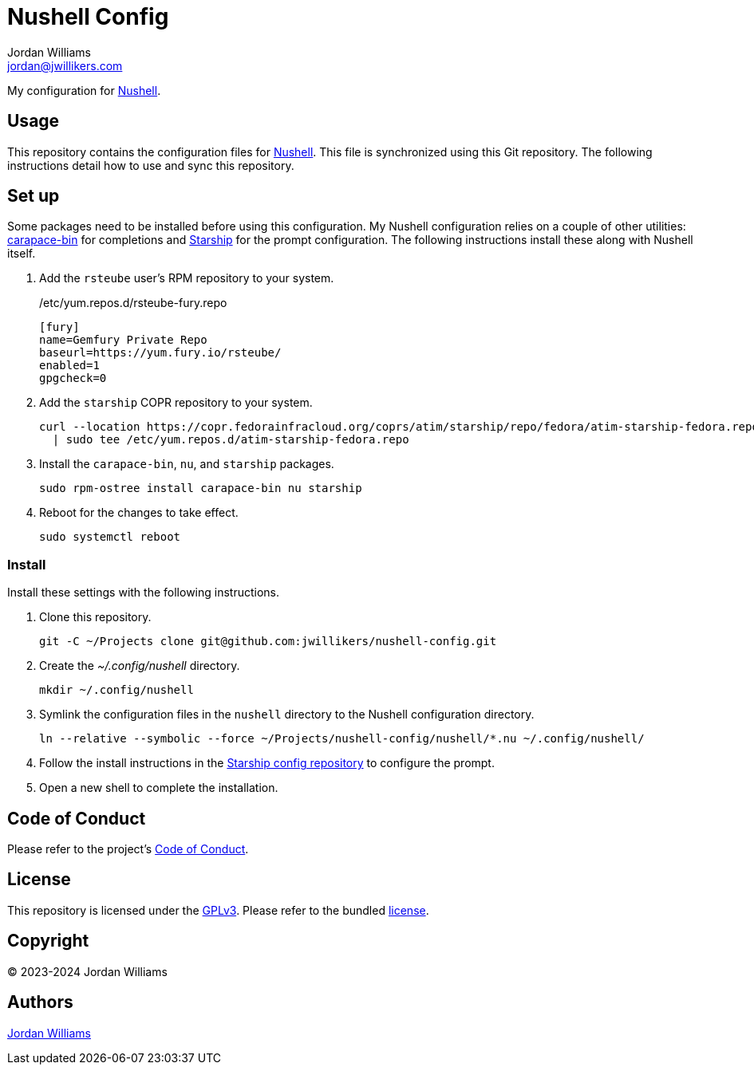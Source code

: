 = Nushell Config
Jordan Williams <jordan@jwillikers.com>
:experimental:
:icons: font
ifdef::env-github[]
:tip-caption: :bulb:
:note-caption: :information_source:
:important-caption: :heavy_exclamation_mark:
:caution-caption: :fire:
:warning-caption: :warning:
endif::[]
:carapace-bin: https://rsteube.github.io/carapace-bin/carapace-bin.html[carapace-bin]
:Nushell: https://nushell.sh/[Nushell]
:Starship: https://starship.rs/[Starship]

My configuration for {Nushell}.

== Usage

This repository contains the configuration files for {Nushell}.
This file is synchronized using this Git repository.
The following instructions detail how to use and sync this repository.

== Set up

Some packages need to be installed before using this configuration.
My Nushell configuration relies on a couple of other utilities: {carapace-bin} for completions and {Starship} for the prompt configuration.
The following instructions install these along with Nushell itself.

. Add the `rsteube` user's RPM repository to your system.
+
./etc/yum.repos.d/rsteube-fury.repo
[,sh]
----
[fury]
name=Gemfury Private Repo
baseurl=https://yum.fury.io/rsteube/
enabled=1
gpgcheck=0
----

. Add the `starship` COPR repository to your system.
+
[,sh]
----
curl --location https://copr.fedorainfracloud.org/coprs/atim/starship/repo/fedora/atim-starship-fedora.repo \
  | sudo tee /etc/yum.repos.d/atim-starship-fedora.repo
----

. Install the `carapace-bin`, `nu`, and `starship` packages.
+
[,sh]
----
sudo rpm-ostree install carapace-bin nu starship
----

. Reboot for the changes to take effect.
+
[,sh]
----
sudo systemctl reboot
----

=== Install

Install these settings with the following instructions.

. Clone this repository.
+
[,sh]
----
git -C ~/Projects clone git@github.com:jwillikers/nushell-config.git
----

. Create the _~/.config/nushell_ directory.
+
[,sh]
----
mkdir ~/.config/nushell
----

. Symlink the configuration files in the `nushell` directory to the Nushell configuration directory.
+
[,sh]
----
ln --relative --symbolic --force ~/Projects/nushell-config/nushell/*.nu ~/.config/nushell/
----

. Follow the install instructions in the https://github.com/jwillikers/starship-config[Starship config repository] to configure the prompt.

. Open a new shell to complete the installation.

== Code of Conduct

Please refer to the project's link:CODE_OF_CONDUCT.adoc[Code of Conduct].

== License

This repository is licensed under the https://www.gnu.org/licenses/gpl-3.0.html[GPLv3].
Please refer to the bundled link:LICENSE.adoc[license].

== Copyright

© 2023-2024 Jordan Williams

== Authors

mailto:{email}[{author}]
